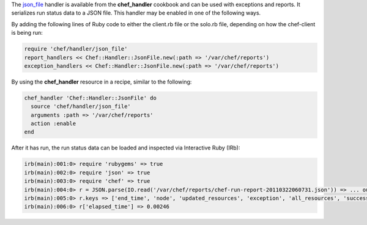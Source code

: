 .. The contents of this file may be included in multiple topics (using the includes directive).
.. The contents of this file should be modified in a way that preserves its ability to appear in multiple topics.


The `json_file <https://github.com/chef/chef/blob/master/lib/chef/handler/json_file.rb>`_ handler is available from the **chef_handler** cookbook and can be used with exceptions and reports. It serializes run status data to a JSON file. This handler may be enabled in one of the following ways.

By adding the following lines of Ruby code to either the client.rb file or the solo.rb file, depending on how the chef-client is being run:

.. code-block:: ruby

   require 'chef/handler/json_file'
   report_handlers << Chef::Handler::JsonFile.new(:path => '/var/chef/reports')
   exception_handlers << Chef::Handler::JsonFile.new(:path => '/var/chef/reports')

By using the **chef_handler** resource in a recipe, similar to the following:

.. code-block:: ruby

   chef_handler 'Chef::Handler::JsonFile' do
     source 'chef/handler/json_file'
     arguments :path => '/var/chef/reports'
     action :enable
   end

After it has run, the run status data can be loaded and inspected via Interactive Ruby (IRb):

.. code-block:: ruby

   irb(main):001:0> require 'rubygems' => true
   irb(main):002:0> require 'json' => true 
   irb(main):003:0> require 'chef' => true
   irb(main):004:0> r = JSON.parse(IO.read('/var/chef/reports/chef-run-report-20110322060731.json')) => ... output truncated
   irb(main):005:0> r.keys => ['end_time', 'node', 'updated_resources', 'exception', 'all_resources', 'success', 'elapsed_time', 'start_time', 'backtrace']
   irb(main):006:0> r['elapsed_time'] => 0.00246

